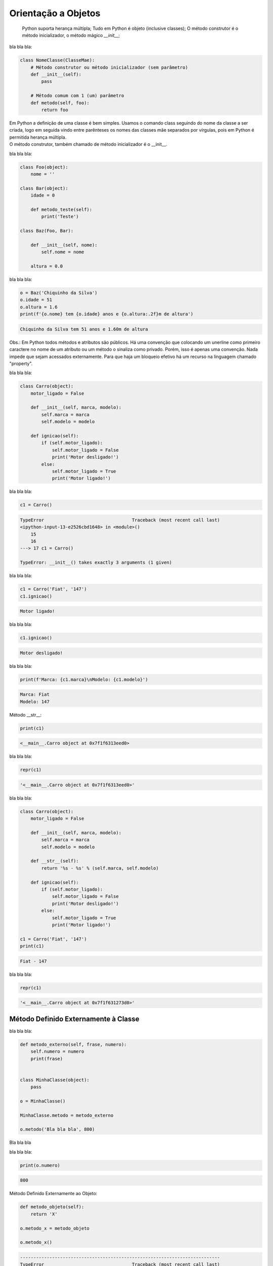 Orientação a Objetos
********************

	Python suporta herança múltipla;
	Tudo em Python é objeto (inclusive classes);
	O método construtor é o método inicializador, o método mágico `__init__`;



bla bla bla:

.. code-block:: python
    
    class NomeClasse(ClasseMae):
        # Método construtor ou método inicializador (sem parâmetro)
        def __init__(self):        
            pass

        # Método comum com 1 (um) parâmetro
        def metodo(self, foo):
            return foo


|   Em Python a definição de uma classe é bem simples. Usamos o comando class seguindo do nome da classe a ser criada, logo em seguida vindo entre parênteses os nomes das classes mãe separados por vírgulas, pois em Python é permitida herança múltipla.
|   O método construtor, também chamado de método inicializador é o __init__.


bla bla bla:

.. code-block:: python

    class Foo(object):
        nome = ''

    class Bar(object):
        idade = 0

        def metodo_teste(self):
            print('Teste')

    class Baz(Foo, Bar):

        def __init__(self, nome):
            self.nome = nome 

        altura = 0.0

bla bla bla:

.. code-block:: python

    o = Baz('Chiquinho da Silva')
    o.idade = 51
    o.altura = 1.6
    print(f'{o.nome} tem {o.idade} anos e {o.altura:.2f}m de altura')

.. code-block:: console

    Chiquinho da Silva tem 51 anos e 1.60m de altura


Obs.: Em Python todos métodos e atributos são públicos.
Há uma convenção que colocando um unerline como primeiro caractere no nome de um atributo ou um método o sinaliza como privado.
Porém, isso é apenas uma convenção. Nada impede que sejam acessados externamente.
Para que haja um bloqueio efetivo há um recurso na linguagem chamado "property".



bla bla bla:

.. code-block:: python

    class Carro(object):
        motor_ligado = False    

        def __init__(self, marca, modelo):
            self.marca = marca
            self.modelo = modelo

        def ignicao(self):
            if (self.motor_ligado):
                self.motor_ligado = False
                print('Motor desligado!')
            else:
                self.motor_ligado = True
                print('Motor ligado!')



bla bla bla:

.. code-block:: python

    c1 = Carro()

.. code-block:: console

    TypeError                                 Traceback (most recent call last)
    <ipython-input-13-e2526cbd1648> in <module>()
        15 
        16 
    ---> 17 c1 = Carro()

    TypeError: __init__() takes exactly 3 arguments (1 given)



bla bla bla:

.. code-block:: python

    c1 = Carro('Fiat', '147')
    c1.ignicao()

.. code-block:: console

    Motor ligado!



bla bla bla:

.. code-block:: python

    c1.ignicao()

.. code-block:: console

    Motor desligado!



bla bla bla:

.. code-block:: python

    print(f'Marca: {c1.marca}\nModelo: {c1.modelo}')

.. code-block:: console

    Marca: Fiat
    Modelo: 147


Método __str__:

.. code-block:: python

    print(c1)

.. code-block:: console

    <__main__.Carro object at 0x7f1f6313eed0>



bla bla bla:

.. code-block:: python

    repr(c1)

.. code-block:: console

    '<__main__.Carro object at 0x7f1f6313eed0>'



bla bla bla:

.. code-block:: python

    class Carro(object):
        motor_ligado = False    

        def __init__(self, marca, modelo):
            self.marca = marca
            self.modelo = modelo

        def __str__(self):
            return '%s - %s' % (self.marca, self.modelo)

        def ignicao(self):
            if (self.motor_ligado):
                self.motor_ligado = False
                print('Motor desligado!')
            else:
                self.motor_ligado = True
                print('Motor ligado!')

    c1 = Carro('Fiat', '147')
    print(c1)

.. code-block:: console

    Fiat - 147


bla bla bla:

.. code-block:: python

    repr(c1)

.. code-block:: console

    '<__main__.Carro object at 0x7f1f631273d0>'


Método Definido Externamente à Classe
-------------------------------------



bla bla bla:

.. code-block:: python

    def metodo_externo(self, frase, numero):
        self.numero = numero
        print(frase)


    class MinhaClasse(object):
        pass

    o = MinhaClasse()

    MinhaClasse.metodo = metodo_externo

    o.metodo('Bla bla bla', 800)


Bla bla bla



bla bla bla:

.. code-block:: python

    print(o.numero)

.. code-block:: console

    800

Método Definido Externamente ao Objeto:

.. code-block:: python

    def metodo_objeto(self):
        return 'X'

    o.metodo_x = metodo_objeto

    o.metodo_x()


.. code-block:: console

    ---------------------------------------------------------------------------
    TypeError                                 Traceback (most recent call last)
    <ipython-input-41-2f98daa957c2> in <module>()
    ----> 1 o.metodo_x()

    TypeError: metodo_objeto() takes exactly 1 argument (0 given)



bla bla bla:

.. code-block:: python

    o.metodo_x(o)

.. code-block:: console

    'X'


Objetos com Atributos Dinâmicos
-------------------------------


Criação da classe Carro:

.. code-block:: python

    class Carro(object):
        marca = ''
        modelo = ''




Criação de um objeto da classe Carro:

.. code-block:: python

    c1 = Carro()


Vejamos agora o dicionário de atributos com seus respectivos valores:

.. code-block:: python

    print(c1.__dict__)

.. code-block:: console

    {}

O atributo especial __dict__, em um objeto, é um dicionário que é usado para guardar atributos e seus respectivos valores.
O dicionário em questão apresentou um conjunto vazio.

Agora vamos preencher os atributos:

.. code-block:: python

    c1.marca = 'Porsche'
    c1.modelo = '911'

Consulta ao dicionário do objeto novamente:
	
print(c1.__dict__)

.. code-block:: console

    {'modelo': '911', 'marca': 'Porsche'}


Com os atributos preenchidos com valores agora o dicionário não está mais vazio.
Python é tão flexível que nos permite até criar um atributo “on the fly”:

.. code-block:: python

    c1.ano = 1993
	print(c1.__dict__)

.. code-block:: console

    {'ano': 1993, 'modelo': '911', 'marca': 'Porsche'}

E que tal se pudermos no momento da criação do objeto, além de poder atribuir valores
aos atributos existentes, também criar atributos que não existem na classe?

Criação da classe Carro agora utilizando o método construtor (__init__()), o qual fará
o trabalho de associar ao objeto instanciado cada par chave / valor declarado:

.. code-block:: python

    class Carro(object):
        marca = ''
        modelo = ''
        
        # Metodo construtor
        def __init__(self, **kargs):
            for chave,valor in kargs.items():
                self.__dict__[chave] = valor


Criação do objeto com atributos dinâmicos:

.. code-block:: python

    c1 = Carro(marca = 'Porsche', modelo = '911', cor = 'verde', ano = 1991)


Verificando o dicionário do objeto:

.. code-block:: python

    print(c1.__dict__)

.. code-block:: console

    {'ano': 1991, 'modelo': '911', 'marca': 'Porsche', 'cor': 'verde'}


O Método super()
----------------

|   Bla bla bla



bla bla bla:

.. code-block:: python

    class Mae(object):
        def metodo(self):
            print('Método da classe Mae')

    class Filha(Mae):
        def metodo(self):
            super().metodo() # Chamando o método da classe mãe
            print('Método da classe Filha')


    o = Filha()

    o.metodo()

.. code-block:: console

    Método da classe Mae
    Método da classe Filha